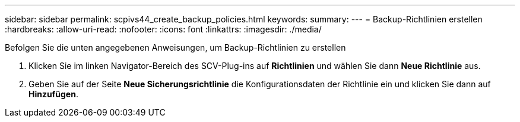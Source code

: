 ---
sidebar: sidebar 
permalink: scpivs44_create_backup_policies.html 
keywords:  
summary:  
---
= Backup-Richtlinien erstellen
:hardbreaks:
:allow-uri-read: 
:nofooter: 
:icons: font
:linkattrs: 
:imagesdir: ./media/


[role="lead"]
Befolgen Sie die unten angegebenen Anweisungen, um Backup-Richtlinien zu erstellen

. Klicken Sie im linken Navigator-Bereich des SCV-Plug-ins auf *Richtlinien* und wählen Sie dann *Neue Richtlinie* aus.
. Geben Sie auf der Seite *Neue Sicherungsrichtlinie* die Konfigurationsdaten der Richtlinie ein und klicken Sie dann auf *Hinzufügen*.

